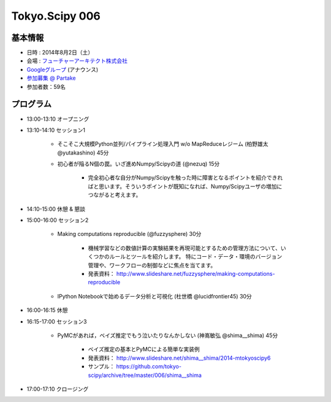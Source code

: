 Tokyo.Scipy 006
===============

基本情報
--------

* 日時 : 2014年8月2日（土）
* 会場 : `フューチャーアーキテクト株式会社 <https://sites.google.com/site/futurestudyfree/information>`_
* `Googleグループ <https://groups.google.com/d/msg/tokyo_scipy/mGfp0OTW3Is/G9jhb_Kri_sJ>`_ (アナウンス)
* `参加募集 @ Partake <http://partake.in/events/e4e4649d-e06f-4dbe-a16c-46350711605b>`_
* 参加者数：59名

プログラム
----------
* 13:00-13:10 オープニング

* 13:10-14:10 セッション1

    * そこそこ大規模Python並列/パイプライン処理入門 w/o MapReduceレジーム (柏野雄太 @yutakashino) 45分

    * 初心者が陥るN個の罠。いざ進めNumpy/Scipyの道 (@nezuq) 15分

        * 完全初心者な自分がNumpy/Scipyを触った時に障害となるポイントを紹介できればと思います。そういうポイントが既知になれば、Numpy/Scipyユーザの増加につながると考えます。

* 14:10-15:00 休憩 & 懇談

* 15:00-16:00 セッション2

    * Making computations reproducible (@fuzzysphere) 30分

        * 機械学習などの数値計算の実験結果を再現可能とするための管理方法について、いくつかのルールとツールを紹介します。 特にコード・データ・環境のバージョン管理や、ワークフローの制御などに焦点を当てます。
        * 発表資料： http://www.slideshare.net/fuzzysphere/making-computations-reproducible

    * IPython Notebookで始めるデータ分析と可視化 (杜世橋 @lucidfrontier45) 30分

* 16:00-16:15 休憩

* 16:15-17:00 セッション3

    * PyMCがあれば，ベイズ推定でもう泣いたりなんかしない (神嶌敏弘 @shima__shima) 45分

        * ベイズ推定の基本とPyMCによる簡単な実装例
        * 発表資料： http://www.slideshare.net/shima__shima/2014-mtokyoscipy6
        * サンプル： https://github.com/tokyo-scipy/archive/tree/master/006/shima__shima

* 17:00-17:10 クロージング
